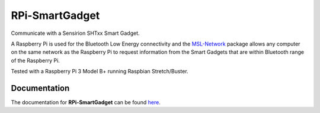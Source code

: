 ===============
RPi-SmartGadget
===============

|docs|

Communicate with a Sensirion SHTxx Smart Gadget.

A Raspberry Pi is used for the Bluetooth Low Energy connectivity and the MSL-Network_ package
allows any computer on the same network as the Raspberry Pi to request information from the
Smart Gadgets that are within Bluetooth range of the Raspberry Pi.

Tested with a Raspberry Pi 3 Model B+ running Raspbian Stretch/Buster.

Documentation
+++++++++++++

The documentation for **RPi-SmartGadget** can be found here_.

.. |docs| image:: https://readthedocs.org/projects/rpi-smartgadget/badge/?version=latest
   :target: https://rpi-smartgadget.readthedocs.io/en/latest/
   :alt: Documentation Status
   :scale: 100%

.. _MSL-Network: https://msl-network.readthedocs.io/en/stable/
.. _here: https://rpi-smartgadget.readthedocs.io/en/latest/